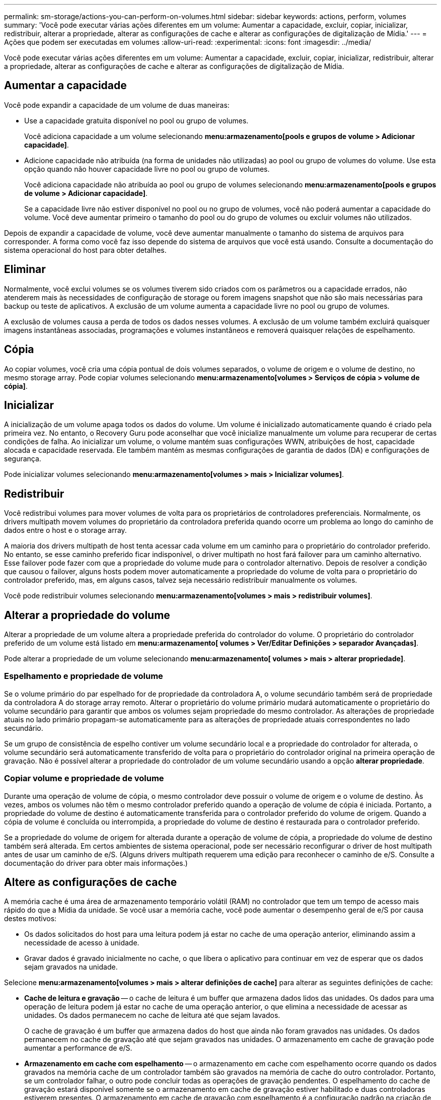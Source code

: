 ---
permalink: sm-storage/actions-you-can-perform-on-volumes.html 
sidebar: sidebar 
keywords: actions, perform, volumes 
summary: 'Você pode executar várias ações diferentes em um volume: Aumentar a capacidade, excluir, copiar, inicializar, redistribuir, alterar a propriedade, alterar as configurações de cache e alterar as configurações de digitalização de Mídia.' 
---
= Ações que podem ser executadas em volumes
:allow-uri-read: 
:experimental: 
:icons: font
:imagesdir: ../media/


[role="lead"]
Você pode executar várias ações diferentes em um volume: Aumentar a capacidade, excluir, copiar, inicializar, redistribuir, alterar a propriedade, alterar as configurações de cache e alterar as configurações de digitalização de Mídia.



== Aumentar a capacidade

Você pode expandir a capacidade de um volume de duas maneiras:

* Use a capacidade gratuita disponível no pool ou grupo de volumes.
+
Você adiciona capacidade a um volume selecionando *menu:armazenamento[pools e grupos de volume > Adicionar capacidade]*.

* Adicione capacidade não atribuída (na forma de unidades não utilizadas) ao pool ou grupo de volumes do volume. Use esta opção quando não houver capacidade livre no pool ou grupo de volumes.
+
Você adiciona capacidade não atribuída ao pool ou grupo de volumes selecionando *menu:armazenamento[pools e grupos de volume > Adicionar capacidade]*.

+
Se a capacidade livre não estiver disponível no pool ou no grupo de volumes, você não poderá aumentar a capacidade do volume. Você deve aumentar primeiro o tamanho do pool ou do grupo de volumes ou excluir volumes não utilizados.



Depois de expandir a capacidade de volume, você deve aumentar manualmente o tamanho do sistema de arquivos para corresponder. A forma como você faz isso depende do sistema de arquivos que você está usando. Consulte a documentação do sistema operacional do host para obter detalhes.



== Eliminar

Normalmente, você exclui volumes se os volumes tiverem sido criados com os parâmetros ou a capacidade errados, não atenderem mais às necessidades de configuração de storage ou forem imagens snapshot que não são mais necessárias para backup ou teste de aplicativos. A exclusão de um volume aumenta a capacidade livre no pool ou grupo de volumes.

A exclusão de volumes causa a perda de todos os dados nesses volumes. A exclusão de um volume também excluirá quaisquer imagens instantâneas associadas, programações e volumes instantâneos e removerá quaisquer relações de espelhamento.



== Cópia

Ao copiar volumes, você cria uma cópia pontual de dois volumes separados, o volume de origem e o volume de destino, no mesmo storage array. Pode copiar volumes selecionando *menu:armazenamento[volumes > Serviços de cópia > volume de cópia]*.



== Inicializar

A inicialização de um volume apaga todos os dados do volume. Um volume é inicializado automaticamente quando é criado pela primeira vez. No entanto, o Recovery Guru pode aconselhar que você inicialize manualmente um volume para recuperar de certas condições de falha. Ao inicializar um volume, o volume mantém suas configurações WWN, atribuições de host, capacidade alocada e capacidade reservada. Ele também mantém as mesmas configurações de garantia de dados (DA) e configurações de segurança.

Pode inicializar volumes selecionando *menu:armazenamento[volumes > mais > Inicializar volumes]*.



== Redistribuir

Você redistribui volumes para mover volumes de volta para os proprietários de controladores preferenciais. Normalmente, os drivers multipath movem volumes do proprietário da controladora preferida quando ocorre um problema ao longo do caminho de dados entre o host e o storage array.

A maioria dos drivers multipath de host tenta acessar cada volume em um caminho para o proprietário do controlador preferido. No entanto, se esse caminho preferido ficar indisponível, o driver multipath no host fará failover para um caminho alternativo. Esse failover pode fazer com que a propriedade do volume mude para o controlador alternativo. Depois de resolver a condição que causou o failover, alguns hosts podem mover automaticamente a propriedade do volume de volta para o proprietário do controlador preferido, mas, em alguns casos, talvez seja necessário redistribuir manualmente os volumes.

Você pode redistribuir volumes selecionando *menu:armazenamento[volumes > mais > redistribuir volumes]*.



== Alterar a propriedade do volume

Alterar a propriedade de um volume altera a propriedade preferida do controlador do volume. O proprietário do controlador preferido de um volume está listado em *menu:armazenamento[ volumes > Ver/Editar Definições > separador Avançadas]*.

Pode alterar a propriedade de um volume selecionando *menu:armazenamento[ volumes > mais > alterar propriedade]*.



=== Espelhamento e propriedade de volume

Se o volume primário do par espelhado for de propriedade da controladora A, o volume secundário também será de propriedade da controladora A do storage array remoto. Alterar o proprietário do volume primário mudará automaticamente o proprietário do volume secundário para garantir que ambos os volumes sejam propriedade do mesmo controlador. As alterações de propriedade atuais no lado primário propagam-se automaticamente para as alterações de propriedade atuais correspondentes no lado secundário.

Se um grupo de consistência de espelho contiver um volume secundário local e a propriedade do controlador for alterada, o volume secundário será automaticamente transferido de volta para o proprietário do controlador original na primeira operação de gravação. Não é possível alterar a propriedade do controlador de um volume secundário usando a opção *alterar propriedade*.



=== Copiar volume e propriedade de volume

Durante uma operação de volume de cópia, o mesmo controlador deve possuir o volume de origem e o volume de destino. Às vezes, ambos os volumes não têm o mesmo controlador preferido quando a operação de volume de cópia é iniciada. Portanto, a propriedade do volume de destino é automaticamente transferida para o controlador preferido do volume de origem. Quando a cópia de volume é concluída ou interrompida, a propriedade do volume de destino é restaurada para o controlador preferido.

Se a propriedade do volume de origem for alterada durante a operação de volume de cópia, a propriedade do volume de destino também será alterada. Em certos ambientes de sistema operacional, pode ser necessário reconfigurar o driver de host multipath antes de usar um caminho de e/S. (Alguns drivers multipath requerem uma edição para reconhecer o caminho de e/S. Consulte a documentação do driver para obter mais informações.)



== Altere as configurações de cache

A memória cache é uma área de armazenamento temporário volátil (RAM) no controlador que tem um tempo de acesso mais rápido do que a Mídia da unidade. Se você usar a memória cache, você pode aumentar o desempenho geral de e/S por causa destes motivos:

* Os dados solicitados do host para uma leitura podem já estar no cache de uma operação anterior, eliminando assim a necessidade de acesso à unidade.
* Gravar dados é gravado inicialmente no cache, o que libera o aplicativo para continuar em vez de esperar que os dados sejam gravados na unidade.


Selecione *menu:armazenamento[volumes > mais > alterar definições de cache]* para alterar as seguintes definições de cache:

* *Cache de leitura e gravação* -- o cache de leitura é um buffer que armazena dados lidos das unidades. Os dados para uma operação de leitura podem já estar no cache de uma operação anterior, o que elimina a necessidade de acessar as unidades. Os dados permanecem no cache de leitura até que sejam lavados.
+
O cache de gravação é um buffer que armazena dados do host que ainda não foram gravados nas unidades. Os dados permanecem no cache de gravação até que sejam gravados nas unidades. O armazenamento em cache de gravação pode aumentar a performance de e/S.

* *Armazenamento em cache com espelhamento* -- o armazenamento em cache com espelhamento ocorre quando os dados gravados na memória cache de um controlador também são gravados na memória de cache do outro controlador. Portanto, se um controlador falhar, o outro pode concluir todas as operações de gravação pendentes. O espelhamento do cache de gravação estará disponível somente se o armazenamento em cache de gravação estiver habilitado e duas controladoras estiverem presentes. O armazenamento em cache de gravação com espelhamento é a configuração padrão na criação de volume.
* *Armazenamento em cache sem baterias* -- a configuração armazenamento em cache sem baterias permite que o armazenamento em cache continue, mesmo quando as baterias estiverem faltando, falharem, descarregadas completamente ou não estiverem totalmente carregadas. Normalmente, a escolha do armazenamento em cache sem baterias não é recomendada, pois os dados podem ser perdidos se perder energia. Normalmente, o armazenamento em cache de gravação é desligado temporariamente pelo controlador até que as baterias sejam carregadas ou uma bateria com falha seja substituída.
+
Esta configuração estará disponível somente se você tiver habilitado o armazenamento em cache de gravação. Esta definição não está disponível para volumes finos.

* * Pré-busca de cache de leitura dinâmica* -- Pré-busca de leitura de cache dinâmico permite que o controlador copie blocos de dados sequenciais adicionais para o cache enquanto ele está lendo blocos de dados de uma unidade para o cache. Esse armazenamento em cache aumenta a chance de que futuras solicitações de dados possam ser preenchidas a partir do cache. A pré-busca de leitura de cache dinâmico é importante para aplicativos Multimídia que usam e/S sequenciais A taxa e a quantidade de dados pré-obtidos no cache são auto-ajustáveis com base na taxa e no tamanho da solicitação das leituras do host. O acesso aleatório não faz com que os dados sejam pré-obtidos no cache. Este recurso não se aplica quando o armazenamento em cache de leitura está desativado.
+
Para um volume fino, a pré-busca de leitura de cache dinâmico é sempre desativada e não pode ser alterada.





== Alterar as definições de digitalização de multimédia

As digitalizações de Mídia detetam e reparam erros de Mídia em blocos de disco que são raramente lidos por aplicativos. Esta verificação pode impedir que ocorra perda de dados se outras unidades no pool ou grupo de volumes falharem, uma vez que os dados para unidades com falha são reconstruídos usando informações de redundância e dados de outras unidades no pool ou grupo de volumes.

As digitalizações multimédia são executadas continuamente a uma taxa constante, com base na capacidade a digitalizar e na duração da digitalização. As digitalizações em segundo plano podem ser temporariamente suspensas por uma tarefa de fundo de prioridade mais alta (por exemplo, reconstrução), mas serão retomadas com a mesma taxa constante.

Pode ativar e definir a duração durante a qual a digitalização de multimédia é executada selecionando *menu:armazenamento[volumes > mais > alterar definições de digitalização de multimédia]*.

Um volume só é lido quando a opção de digitalização de material está ativada para a matriz de armazenamento e para esse volume. Se a verificação de redundância também estiver ativada para esse volume, as informações de redundância no volume serão verificadas quanto à consistência com os dados, desde que o volume tenha redundância. A verificação de Mídia com verificação de redundância é ativada por padrão para cada volume quando é criado.

Se for encontrado um erro de meio irrecuperável durante a verificação, os dados serão reparados usando informações de redundância, se disponíveis. Por exemplo, as informações de redundância estão disponíveis em volumes RAID 5 ideais ou em volumes RAID 6 ideais ou que só têm uma unidade com falha. Se o erro irrecuperável não puder ser reparado usando informações de redundância, o bloco de dados será adicionado ao log de setor ilegível. Os erros de meio corrigíveis e incorrigíveis são reportados ao log de eventos.

Se a verificação de redundância encontrar uma inconsistência entre os dados e as informações de redundância, ela será reportada ao log de eventos.
